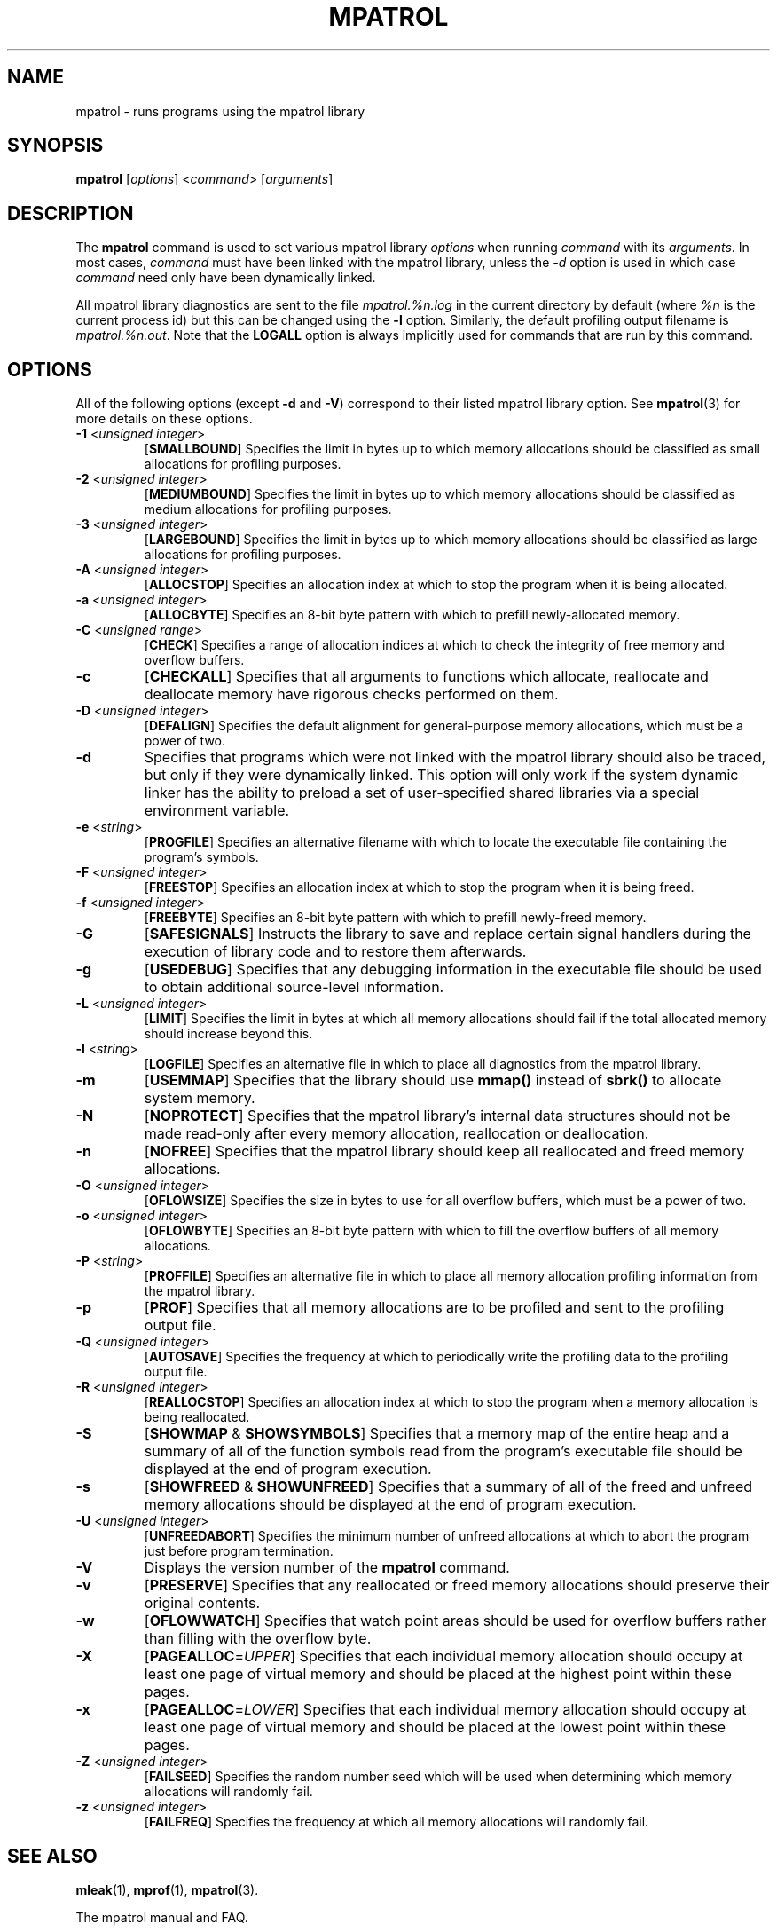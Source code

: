 .\" mpatrol
.\" A library for controlling and tracing dynamic memory allocations.
.\" Copyright (C) 1997-2000 Graeme S. Roy <graeme@epc.co.uk>
.\"
.\" This library is free software; you can redistribute it and/or
.\" modify it under the terms of the GNU Library General Public
.\" License as published by the Free Software Foundation; either
.\" version 2 of the License, or (at your option) any later version.
.\"
.\" This library is distributed in the hope that it will be useful,
.\" but WITHOUT ANY WARRANTY; without even the implied warranty of
.\" MERCHANTABILITY or FITNESS FOR A PARTICULAR PURPOSE.  See the GNU
.\" Library General Public License for more details.
.\"
.\" You should have received a copy of the GNU Library General Public
.\" License along with this library; if not, write to the Free
.\" Software Foundation, Inc., 59 Temple Place, Suite 330, Boston,
.\" MA 02111-1307, USA.
.\"
.\" UNIX Manual Page
.\"
.\" $Id: mpatrol.1,v 1.17 2000-05-10 20:39:01 graeme Exp $
.\"
.TH MPATROL 1 "10 May 2000" "Release 1.2" "mpatrol library"
.SH NAME
mpatrol \- runs programs using the mpatrol library
.SH SYNOPSIS
\fBmpatrol\fP [\fIoptions\fP] <\fIcommand\fP> [\fIarguments\fP]
.SH DESCRIPTION
The \fBmpatrol\fP command is used to set various mpatrol library \fIoptions\fP
when running \fIcommand\fP with its \fIarguments\fP.  In most cases,
\fIcommand\fP must have been linked with the mpatrol library, unless the
\fI\-d\fP option is used in which case \fIcommand\fP need only have been
dynamically linked.
.PP
All mpatrol library diagnostics are sent to the file \fImpatrol.%n.log\fP in the
current directory by default (where \fI%n\fP is the current process id) but this
can be changed using the \fB\-l\fP option.  Similarly, the default profiling
output filename is \fImpatrol.%n.out\fP.  Note that the \fBLOGALL\fP option is
always implicitly used for commands that are run by this command.
.SH OPTIONS
All of the following options (except \fB\-d\fP and \fB\-V\fP) correspond to
their listed mpatrol library option.  See \fBmpatrol\fP(3) for more details on
these options.
.TP
\fB\-1\fP <\fIunsigned integer\fP>
[\fBSMALLBOUND\fP]  Specifies the limit in bytes up to which memory allocations
should be classified as small allocations for profiling purposes.
.TP
\fB\-2\fP <\fIunsigned integer\fP>
[\fBMEDIUMBOUND\fP]  Specifies the limit in bytes up to which memory allocations
should be classified as medium allocations for profiling purposes.
.TP
\fB\-3\fP <\fIunsigned integer\fP>
[\fBLARGEBOUND\fP]  Specifies the limit in bytes up to which memory allocations
should be classified as large allocations for profiling purposes.
.TP
\fB\-A\fP <\fIunsigned integer\fP>
[\fBALLOCSTOP\fP]  Specifies an allocation index at which to stop the program
when it is being allocated.
.TP
\fB\-a\fP <\fIunsigned integer\fP>
[\fBALLOCBYTE\fP]  Specifies an 8-bit byte pattern with which to prefill
newly-allocated memory.
.TP
\fB\-C\fP <\fIunsigned range\fP>
[\fBCHECK\fP]  Specifies a range of allocation indices at which to check the
integrity of free memory and overflow buffers.
.TP
\fB\-c\fP
[\fBCHECKALL\fP]  Specifies that all arguments to functions which allocate,
reallocate and deallocate memory have rigorous checks performed on them.
.TP
\fB\-D\fP <\fIunsigned integer\fP>
[\fBDEFALIGN\fP]  Specifies the default alignment for general-purpose memory
allocations, which must be a power of two.
.TP
\fB\-d\fP
Specifies that programs which were not linked with the mpatrol library should
also be traced, but only if they were dynamically linked.  This option will
only work if the system dynamic linker has the ability to preload a set of
user-specified shared libraries via a special environment variable.
.TP
\fB\-e\fP <\fIstring\fP>
[\fBPROGFILE\fP]  Specifies an alternative filename with which to locate the
executable file containing the program's symbols.
.TP
\fB\-F\fP <\fIunsigned integer\fP>
[\fBFREESTOP\fP]  Specifies an allocation index at which to stop the program
when it is being freed.
.TP
\fB\-f\fP <\fIunsigned integer\fP>
[\fBFREEBYTE\fP]  Specifies an 8-bit byte pattern with which to prefill
newly-freed memory.
.TP
\fB\-G\fP
[\fBSAFESIGNALS\fP]  Instructs the library to save and replace certain signal
handlers during the execution of library code and to restore them afterwards.
.TP
\fB\-g\fP
[\fBUSEDEBUG\fP]  Specifies that any debugging information in the executable
file should be used to obtain additional source-level information.
.TP
\fB\-L\fP <\fIunsigned integer\fP>
[\fBLIMIT\fP]  Specifies the limit in bytes at which all memory allocations
should fail if the total allocated memory should increase beyond this.
.TP
\fB\-l\fP <\fIstring\fP>
[\fBLOGFILE\fP]  Specifies an alternative file in which to place all diagnostics
from the mpatrol library.
.TP
\fB\-m\fP
[\fBUSEMMAP\fP]  Specifies that the library should use \fBmmap()\fP instead of
\fBsbrk()\fP to allocate system memory.
.TP
\fB\-N\fP
[\fBNOPROTECT\fP]  Specifies that the mpatrol library's internal data structures
should not be made read-only after every memory allocation, reallocation or
deallocation.
.TP
\fB\-n\fP
[\fBNOFREE\fP]  Specifies that the mpatrol library should keep all reallocated
and freed memory allocations.
.TP
\fB\-O\fP <\fIunsigned integer\fP>
[\fBOFLOWSIZE\fP]  Specifies the size in bytes to use for all overflow buffers,
which must be a power of two.
.TP
\fB\-o\fP <\fIunsigned integer\fP>
[\fBOFLOWBYTE\fP]  Specifies an 8-bit byte pattern with which to fill the
overflow buffers of all memory allocations.
.TP
\fB\-P\fP <\fIstring\fP>
[\fBPROFFILE\fP]  Specifies an alternative file in which to place all memory
allocation profiling information from the mpatrol library.
.TP
\fB\-p\fP
[\fBPROF\fP]  Specifies that all memory allocations are to be profiled and sent
to the profiling output file.
.TP
\fB\-Q\fP <\fIunsigned integer\fP>
[\fBAUTOSAVE\fP]  Specifies the frequency at which to periodically write the
profiling data to the profiling output file.
.TP
\fB\-R\fP <\fIunsigned integer\fP>
[\fBREALLOCSTOP\fP]  Specifies an allocation index at which to stop the program
when a memory allocation is being reallocated.
.TP
\fB\-S\fP
[\fBSHOWMAP\fP & \fBSHOWSYMBOLS\fP]  Specifies that a memory map of the entire
heap and a summary of all of the function symbols read from the program's
executable file should be displayed at the end of program execution.
.TP
\fB\-s\fP
[\fBSHOWFREED\fP & \fBSHOWUNFREED\fP]  Specifies that a summary of all of the
freed and unfreed memory allocations should be displayed at the end of program
execution.
.TP
\fB\-U\fP <\fIunsigned integer\fP>
[\fBUNFREEDABORT\fP]  Specifies the minimum number of unfreed allocations at
which to abort the program just before program termination.
.TP
\fB\-V\fP
Displays the version number of the \fBmpatrol\fP command.
.TP
\fB\-v\fP
[\fBPRESERVE\fP]  Specifies that any reallocated or freed memory allocations
should preserve their original contents.
.TP
\fB\-w\fP
[\fBOFLOWWATCH\fP]  Specifies that watch point areas should be used for overflow
buffers rather than filling with the overflow byte.
.TP
\fB\-X\fP
[\fBPAGEALLOC\fP=\fIUPPER\fP]  Specifies that each individual memory allocation
should occupy at least one page of virtual memory and should be placed at the
highest point within these pages.
.TP
\fB\-x\fP
[\fBPAGEALLOC\fP=\fILOWER\fP]  Specifies that each individual memory allocation
should occupy at least one page of virtual memory and should be placed at the
lowest point within these pages.
.TP
\fB\-Z\fP <\fIunsigned integer\fP>
[\fBFAILSEED\fP]  Specifies the random number seed which will be used when
determining which memory allocations will randomly fail.
.TP
\fB\-z\fP <\fIunsigned integer\fP>
[\fBFAILFREQ\fP]  Specifies the frequency at which all memory allocations will
randomly fail.
.SH SEE ALSO
\fBmleak\fP(1), \fBmprof\fP(1), \fBmpatrol\fP(3).
.PP
The mpatrol manual and FAQ.
.SH AUTHOR
Graeme S. Roy <graeme@epc.co.uk>
.SH COPYRIGHT
Copyright (C) 1997-2000 Graeme S. Roy <graeme@epc.co.uk>
.PP
This library is free software; you can redistribute it and/or modify it under
the terms of the GNU Library General Public License as published by the Free
Software Foundation; either version 2 of the License, or (at your option) any
later version.
.PP
This library is distributed in the hope that it will be useful, but WITHOUT
ANY WARRANTY; without even the implied warranty of MERCHANTABILITY or FITNESS
FOR A PARTICULAR PURPOSE.  See the GNU Library General Public License for more
details.
.PP
You should have received a copy of the GNU Library General Public License
along with this library; if not, write to the Free Software Foundation, Inc.,
59 Temple Place, Suite 330, Boston, MA 02111-1307, USA.
